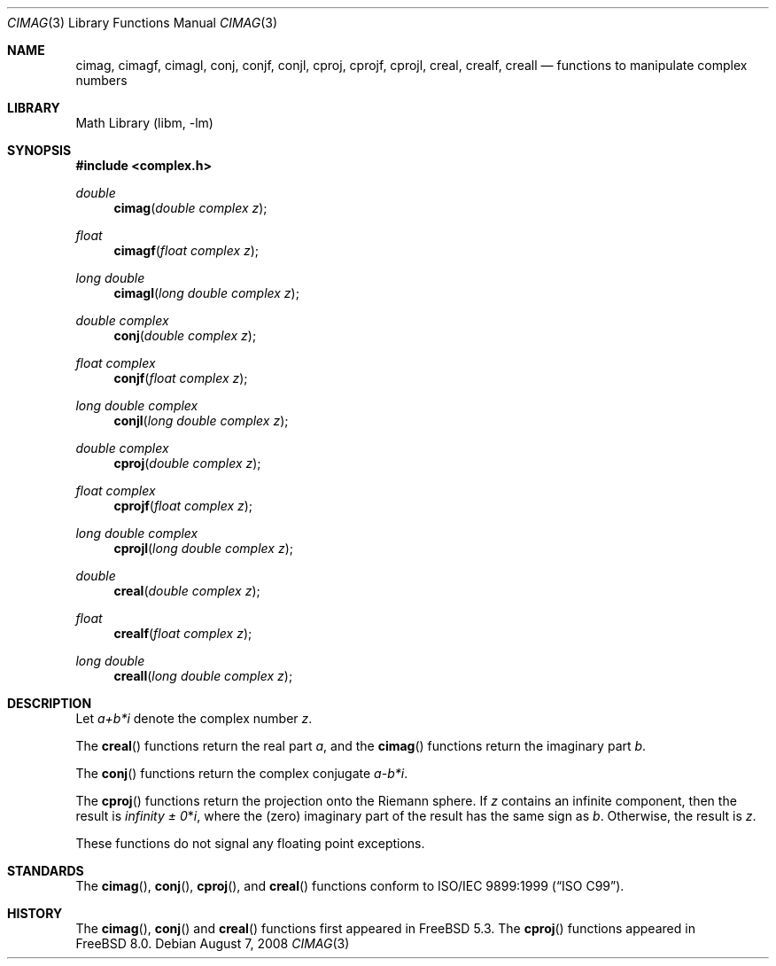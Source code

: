 .\" Copyright (c) 2004 Stefan Farfeleder
.\" All rights reserved.
.\"
.\" Redistribution and use in source and binary forms, with or without
.\" modification, are permitted provided that the following conditions
.\" are met:
.\" 1. Redistributions of source code must retain the above copyright
.\"    notice, this list of conditions and the following disclaimer.
.\" 2. Redistributions in binary form must reproduce the above copyright
.\"    notice, this list of conditions and the following disclaimer in the
.\"    documentation and/or other materials provided with the distribution.
.\"
.\" THIS SOFTWARE IS PROVIDED BY THE AUTHOR AND CONTRIBUTORS ``AS IS'' AND
.\" ANY EXPRESS OR IMPLIED WARRANTIES, INCLUDING, BUT NOT LIMITED TO, THE
.\" IMPLIED WARRANTIES OF MERCHANTABILITY AND FITNESS FOR A PARTICULAR PURPOSE
.\" ARE DISCLAIMED.  IN NO EVENT SHALL THE AUTHOR OR CONTRIBUTORS BE LIABLE
.\" FOR ANY DIRECT, INDIRECT, INCIDENTAL, SPECIAL, EXEMPLARY, OR CONSEQUENTIAL
.\" DAMAGES (INCLUDING, BUT NOT LIMITED TO, PROCUREMENT OF SUBSTITUTE GOODS
.\" OR SERVICES; LOSS OF USE, DATA, OR PROFITS; OR BUSINESS INTERRUPTION)
.\" HOWEVER CAUSED AND ON ANY THEORY OF LIABILITY, WHETHER IN CONTRACT, STRICT
.\" LIABILITY, OR TORT (INCLUDING NEGLIGENCE OR OTHERWISE) ARISING IN ANY WAY
.\" OUT OF THE USE OF THIS SOFTWARE, EVEN IF ADVISED OF THE POSSIBILITY OF
.\" SUCH DAMAGE.
.\"
.\"
.Dd August 7, 2008
.Dt CIMAG 3
.Os
.Sh NAME
.Nm cimag , cimagf , cimagl ,
.Nm conj , conjf , conjl ,
.Nm cproj , cprojf , cprojl ,
.Nm creal , crealf , creall
.Nd "functions to manipulate complex numbers"
.Sh LIBRARY
.Lb libm
.Sh SYNOPSIS
.In complex.h
.Ft double
.Fn cimag "double complex z"
.Ft float
.Fn cimagf "float complex z"
.Ft "long double"
.Fn cimagl "long double complex z"
.Ft "double complex"
.Fn conj "double complex z"
.Ft "float complex"
.Fn conjf "float complex z"
.Ft "long double complex"
.Fn conjl "long double complex z"
.Ft "double complex"
.Fn cproj "double complex z"
.Ft "float complex"
.Fn cprojf "float complex z"
.Ft "long double complex"
.Fn cprojl "long double complex z"
.Ft double
.Fn creal "double complex z"
.Ft float
.Fn crealf "float complex z"
.Ft "long double"
.Fn creall "long double complex z"
.Sh DESCRIPTION
Let
.Sm off
.Fa a + b * Em i
.Sm on
denote the complex number
.Fa z .
.Pp
The
.Fn creal
functions return the real part
.Fa a ,
and the
.Fn cimag
functions return the imaginary part
.Fa b .
.Pp
The
.Fn conj
functions return the complex conjugate
.Sm off
.Fa a - b * Em i .
.Sm on
.Pp
The
.Fn cproj
functions return the projection onto the Riemann sphere.
If
.Fa z
contains an infinite component, then the result is
.Fa \*(If \*(Pm 0 Ns * Ns Em i ,
where the (zero) imaginary part of the result has the same sign as
.Fa b .
Otherwise, the result is
.Fa z .
.Pp
These functions do not signal any floating point exceptions.
.Sh STANDARDS
The
.Fn cimag ,
.Fn conj ,
.Fn cproj ,
and
.Fn creal
functions conform to
.St -isoC-99 .
.Sh HISTORY
The
.Fn cimag ,
.Fn conj
and
.Fn creal
functions first appeared in
.Fx 5.3 .
The
.Fn cproj
functions appeared in
.Fx 8.0 .

